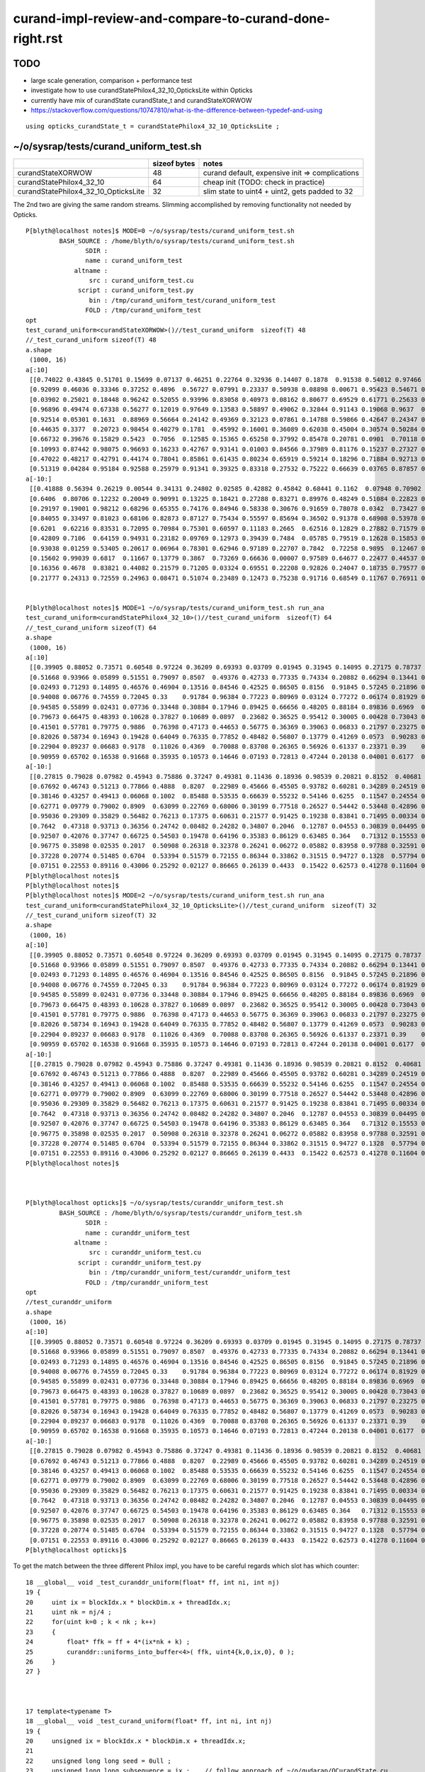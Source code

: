 curand-impl-review-and-compare-to-curand-done-right.rst
===========================================================

TODO
-----

* large scale generation, comparison + performance test
* investigate how to use curandStatePhilox4_32_10_OpticksLite within Opticks
* currently have mix of curandState  curandState_t and curandStateXORWOW
* https://stackoverflow.com/questions/10747810/what-is-the-difference-between-typedef-and-using   

::

    using opticks_curandState_t = curandStatePhilox4_32_10_OpticksLite ;


~/o/sysrap/tests/curand_uniform_test.sh
-------------------------------------------

+---------------------------------------+----------------+--------------------------------------------------+
|                                       |  sizeof bytes  |   notes                                          |
+=======================================+================+==================================================+
| curandStateXORWOW                     |    48          |  curand default, expensive init => complications |
+---------------------------------------+----------------+--------------------------------------------------+
| curandStatePhilox4_32_10              |    64          |  cheap init (TODO: check in practice)            |
+---------------------------------------+----------------+--------------------------------------------------+
| curandStatePhilox4_32_10_OpticksLite  |    32          |  slim state to uint4 + uint2, gets padded to 32  |
+---------------------------------------+----------------+--------------------------------------------------+


The 2nd two are giving the same random streams.   Slimming accomplished by removing functionality 
not needed by Opticks. 


::

    P[blyth@localhost notes]$ MODE=0 ~/o/sysrap/tests/curand_uniform_test.sh
             BASH_SOURCE : /home/blyth/o/sysrap/tests/curand_uniform_test.sh 
                    SDIR :  
                    name : curand_uniform_test 
                 altname :  
                     src : curand_uniform_test.cu 
                  script : curand_uniform_test.py 
                     bin : /tmp/curand_uniform_test/curand_uniform_test 
                    FOLD : /tmp/curand_uniform_test 
    opt
    test_curand_uniform<curandStateXORWOW>()//test_curand_uniform  sizeof(T) 48 
    //_test_curand_uniform sizeof(T) 48 
    a.shape
     (1000, 16)
    a[:10]
     [[0.74022 0.43845 0.51701 0.15699 0.07137 0.46251 0.22764 0.32936 0.14407 0.1878  0.91538 0.54012 0.97466 0.54747 0.65316 0.23024]
     [0.92099 0.46036 0.33346 0.37252 0.4896  0.56727 0.07991 0.23337 0.50938 0.08898 0.00671 0.95423 0.54671 0.82455 0.52706 0.93013]
     [0.03902 0.25021 0.18448 0.96242 0.52055 0.93996 0.83058 0.40973 0.08162 0.80677 0.69529 0.61771 0.25633 0.21368 0.34242 0.22408]
     [0.96896 0.49474 0.67338 0.56277 0.12019 0.97649 0.13583 0.58897 0.49062 0.32844 0.91143 0.19068 0.9637  0.89755 0.62429 0.71015]
     [0.92514 0.05301 0.1631  0.88969 0.56664 0.24142 0.49369 0.32123 0.07861 0.14788 0.59866 0.42647 0.24347 0.48918 0.40953 0.66764]
     [0.44635 0.3377  0.20723 0.98454 0.40279 0.1781  0.45992 0.16001 0.36089 0.62038 0.45004 0.30574 0.50284 0.45595 0.5516  0.84838]
     [0.66732 0.39676 0.15829 0.5423  0.7056  0.12585 0.15365 0.65258 0.37992 0.85478 0.20781 0.0901  0.70118 0.43362 0.10571 0.08183]
     [0.10993 0.87442 0.98075 0.96693 0.16233 0.42767 0.93141 0.01003 0.84566 0.37989 0.81176 0.15237 0.27327 0.41338 0.78616 0.08703]
     [0.47022 0.48217 0.42791 0.44174 0.78041 0.85861 0.61435 0.80234 0.65919 0.59214 0.18296 0.71884 0.92713 0.42197 0.01055 0.82696]
     [0.51319 0.04284 0.95184 0.92588 0.25979 0.91341 0.39325 0.83318 0.27532 0.75222 0.66639 0.03765 0.87857 0.96512 0.03355 0.81466]]
    a[-10:]
     [[0.41888 0.56394 0.26219 0.00544 0.34131 0.24802 0.02585 0.42882 0.45842 0.68441 0.1162  0.07948 0.70902 0.93657 0.54654 0.41797]
     [0.6406  0.80706 0.12232 0.20049 0.90991 0.13225 0.18421 0.27288 0.83271 0.89976 0.48249 0.51084 0.22823 0.63753 0.43524 0.96682]
     [0.29197 0.19001 0.98212 0.68296 0.65355 0.74176 0.84946 0.58338 0.30676 0.91659 0.78078 0.0342  0.73427 0.05188 0.61055 0.85   ]
     [0.84055 0.33497 0.81023 0.68106 0.82873 0.87127 0.75434 0.55597 0.85694 0.36502 0.91378 0.68908 0.53978 0.20404 0.01672 0.14249]
     [0.6201  0.62216 0.83531 0.72095 0.70984 0.75301 0.60597 0.11183 0.2665  0.62516 0.12829 0.27882 0.71579 0.59997 0.41287 0.72082]
     [0.42809 0.7106  0.64159 0.94931 0.23182 0.09769 0.12973 0.39439 0.7484  0.05785 0.79519 0.12628 0.15853 0.12913 0.14954 0.98629]
     [0.93038 0.01259 0.53405 0.20617 0.06964 0.78301 0.62946 0.97189 0.22707 0.7842  0.72258 0.9895  0.12467 0.85368 0.76313 0.08281]
     [0.15602 0.99039 0.6817  0.11667 0.13779 0.3867  0.73269 0.66636 0.00007 0.97589 0.64677 0.22477 0.44537 0.20699 0.73511 0.35352]
     [0.16356 0.4678  0.83821 0.44082 0.21579 0.71205 0.03324 0.69551 0.22208 0.92826 0.24047 0.18735 0.79577 0.88763 0.34437 0.94503]
     [0.21777 0.24313 0.72559 0.24963 0.08471 0.51074 0.23489 0.12473 0.75238 0.91716 0.68549 0.11767 0.76911 0.00663 0.21612 0.32016]]


    P[blyth@localhost notes]$ MODE=1 ~/o/sysrap/tests/curand_uniform_test.sh run_ana
    test_curand_uniform<curandStatePhilox4_32_10>()//test_curand_uniform  sizeof(T) 64 
    //_test_curand_uniform sizeof(T) 64 
    a.shape
     (1000, 16)
    a[:10]
     [[0.39905 0.88052 0.73571 0.60548 0.97224 0.36209 0.69393 0.03709 0.01945 0.31945 0.14095 0.27175 0.78737 0.41511 0.60463 0.42678]
     [0.51668 0.93966 0.05899 0.51551 0.79097 0.8507  0.49376 0.42733 0.77335 0.74334 0.20882 0.66294 0.13441 0.62506 0.31619 0.2022 ]
     [0.02493 0.71293 0.14895 0.46576 0.46904 0.13516 0.84546 0.42525 0.86505 0.8156  0.91845 0.57245 0.21896 0.9205  0.09499 0.67676]
     [0.94008 0.06776 0.74559 0.72045 0.33    0.91784 0.96384 0.77223 0.80969 0.03124 0.77272 0.06174 0.81929 0.41844 0.41939 0.97252]
     [0.94585 0.55899 0.02431 0.07736 0.33448 0.30884 0.17946 0.89425 0.66656 0.48205 0.88184 0.89836 0.6969  0.79549 0.25767 0.3373 ]
     [0.79673 0.66475 0.48393 0.10628 0.37827 0.10689 0.0897  0.23682 0.36525 0.95412 0.30005 0.00428 0.73043 0.31533 0.6468  0.33497]
     [0.41501 0.57781 0.79775 0.9886  0.76398 0.47173 0.44653 0.56775 0.36369 0.39063 0.06833 0.21797 0.23275 0.95811 0.83907 0.5221 ]
     [0.82026 0.58734 0.16943 0.19428 0.64049 0.76335 0.77852 0.48482 0.56807 0.13779 0.41269 0.0573  0.90283 0.31792 0.37071 0.46046]
     [0.22904 0.89237 0.06683 0.9178  0.11026 0.4369  0.70088 0.83708 0.26365 0.56926 0.61337 0.23371 0.39    0.98473 0.46428 0.68643]
     [0.90959 0.65702 0.16538 0.91668 0.35935 0.10573 0.14646 0.07193 0.72813 0.47244 0.20138 0.04001 0.6177  0.54076 0.19357 0.5996 ]]
    a[-10:]
     [[0.27815 0.79028 0.07982 0.45943 0.75886 0.37247 0.49381 0.11436 0.18936 0.98539 0.20821 0.8152  0.40681 0.32394 0.44613 0.73638]
     [0.67692 0.46743 0.51213 0.77866 0.4888  0.8207  0.22989 0.45666 0.45505 0.93782 0.60281 0.34289 0.24519 0.80186 0.63956 0.06417]
     [0.38146 0.43257 0.49413 0.06068 0.1002  0.85488 0.53535 0.66639 0.55232 0.54146 0.6255  0.11547 0.24554 0.04963 0.55223 0.69744]
     [0.62771 0.09779 0.79002 0.8909  0.63099 0.22769 0.68006 0.30199 0.77518 0.26527 0.54442 0.53448 0.42896 0.36567 0.65241 0.72206]
     [0.95036 0.29309 0.35829 0.56482 0.76213 0.17375 0.60631 0.21577 0.91425 0.19238 0.83841 0.71495 0.00334 0.37765 0.54948 0.46644]
     [0.7642  0.47318 0.93713 0.36356 0.24742 0.08482 0.24282 0.34807 0.2046  0.12787 0.04553 0.30839 0.04495 0.69015 0.63913 0.25015]
     [0.92507 0.42076 0.37747 0.66725 0.54503 0.19478 0.64196 0.35383 0.86129 0.63485 0.364   0.71312 0.15553 0.95252 0.20993 0.69912]
     [0.96775 0.35898 0.02535 0.2017  0.50908 0.26318 0.32378 0.26241 0.06272 0.05882 0.83958 0.97788 0.32591 0.57277 0.02442 0.4984 ]
     [0.37228 0.20774 0.51485 0.6704  0.53394 0.51579 0.72155 0.86344 0.33862 0.31515 0.94727 0.1328  0.57794 0.76964 0.37578 0.17121]
     [0.07151 0.22553 0.89116 0.43006 0.25292 0.02127 0.86665 0.26139 0.4433  0.15422 0.62573 0.41278 0.11604 0.45563 0.70743 0.23984]]
    P[blyth@localhost notes]$ 
    P[blyth@localhost notes]$ 
    P[blyth@localhost notes]$ MODE=2 ~/o/sysrap/tests/curand_uniform_test.sh run_ana
    test_curand_uniform<curandStatePhilox4_32_10_OpticksLite>()//test_curand_uniform  sizeof(T) 32 
    //_test_curand_uniform sizeof(T) 32 
    a.shape
     (1000, 16)
    a[:10]
     [[0.39905 0.88052 0.73571 0.60548 0.97224 0.36209 0.69393 0.03709 0.01945 0.31945 0.14095 0.27175 0.78737 0.41511 0.60463 0.42678]
     [0.51668 0.93966 0.05899 0.51551 0.79097 0.8507  0.49376 0.42733 0.77335 0.74334 0.20882 0.66294 0.13441 0.62506 0.31619 0.2022 ]
     [0.02493 0.71293 0.14895 0.46576 0.46904 0.13516 0.84546 0.42525 0.86505 0.8156  0.91845 0.57245 0.21896 0.9205  0.09499 0.67676]
     [0.94008 0.06776 0.74559 0.72045 0.33    0.91784 0.96384 0.77223 0.80969 0.03124 0.77272 0.06174 0.81929 0.41844 0.41939 0.97252]
     [0.94585 0.55899 0.02431 0.07736 0.33448 0.30884 0.17946 0.89425 0.66656 0.48205 0.88184 0.89836 0.6969  0.79549 0.25767 0.3373 ]
     [0.79673 0.66475 0.48393 0.10628 0.37827 0.10689 0.0897  0.23682 0.36525 0.95412 0.30005 0.00428 0.73043 0.31533 0.6468  0.33497]
     [0.41501 0.57781 0.79775 0.9886  0.76398 0.47173 0.44653 0.56775 0.36369 0.39063 0.06833 0.21797 0.23275 0.95811 0.83907 0.5221 ]
     [0.82026 0.58734 0.16943 0.19428 0.64049 0.76335 0.77852 0.48482 0.56807 0.13779 0.41269 0.0573  0.90283 0.31792 0.37071 0.46046]
     [0.22904 0.89237 0.06683 0.9178  0.11026 0.4369  0.70088 0.83708 0.26365 0.56926 0.61337 0.23371 0.39    0.98473 0.46428 0.68643]
     [0.90959 0.65702 0.16538 0.91668 0.35935 0.10573 0.14646 0.07193 0.72813 0.47244 0.20138 0.04001 0.6177  0.54076 0.19357 0.5996 ]]
    a[-10:]
     [[0.27815 0.79028 0.07982 0.45943 0.75886 0.37247 0.49381 0.11436 0.18936 0.98539 0.20821 0.8152  0.40681 0.32394 0.44613 0.73638]
     [0.67692 0.46743 0.51213 0.77866 0.4888  0.8207  0.22989 0.45666 0.45505 0.93782 0.60281 0.34289 0.24519 0.80186 0.63956 0.06417]
     [0.38146 0.43257 0.49413 0.06068 0.1002  0.85488 0.53535 0.66639 0.55232 0.54146 0.6255  0.11547 0.24554 0.04963 0.55223 0.69744]
     [0.62771 0.09779 0.79002 0.8909  0.63099 0.22769 0.68006 0.30199 0.77518 0.26527 0.54442 0.53448 0.42896 0.36567 0.65241 0.72206]
     [0.95036 0.29309 0.35829 0.56482 0.76213 0.17375 0.60631 0.21577 0.91425 0.19238 0.83841 0.71495 0.00334 0.37765 0.54948 0.46644]
     [0.7642  0.47318 0.93713 0.36356 0.24742 0.08482 0.24282 0.34807 0.2046  0.12787 0.04553 0.30839 0.04495 0.69015 0.63913 0.25015]
     [0.92507 0.42076 0.37747 0.66725 0.54503 0.19478 0.64196 0.35383 0.86129 0.63485 0.364   0.71312 0.15553 0.95252 0.20993 0.69912]
     [0.96775 0.35898 0.02535 0.2017  0.50908 0.26318 0.32378 0.26241 0.06272 0.05882 0.83958 0.97788 0.32591 0.57277 0.02442 0.4984 ]
     [0.37228 0.20774 0.51485 0.6704  0.53394 0.51579 0.72155 0.86344 0.33862 0.31515 0.94727 0.1328  0.57794 0.76964 0.37578 0.17121]
     [0.07151 0.22553 0.89116 0.43006 0.25292 0.02127 0.86665 0.26139 0.4433  0.15422 0.62573 0.41278 0.11604 0.45563 0.70743 0.23984]]
    P[blyth@localhost notes]$ 



    P[blyth@localhost opticks]$ ~/o/sysrap/tests/curanddr_uniform_test.sh
             BASH_SOURCE : /home/blyth/o/sysrap/tests/curanddr_uniform_test.sh 
                    SDIR :  
                    name : curanddr_uniform_test 
                 altname :  
                     src : curanddr_uniform_test.cu 
                  script : curanddr_uniform_test.py 
                     bin : /tmp/curanddr_uniform_test/curanddr_uniform_test 
                    FOLD : /tmp/curanddr_uniform_test 
    opt
    //test_curanddr_uniform   
    a.shape
     (1000, 16)
    a[:10]
     [[0.39905 0.88052 0.73571 0.60548 0.97224 0.36209 0.69393 0.03709 0.01945 0.31945 0.14095 0.27175 0.78737 0.41511 0.60463 0.42678]
     [0.51668 0.93966 0.05899 0.51551 0.79097 0.8507  0.49376 0.42733 0.77335 0.74334 0.20882 0.66294 0.13441 0.62506 0.31619 0.2022 ]
     [0.02493 0.71293 0.14895 0.46576 0.46904 0.13516 0.84546 0.42525 0.86505 0.8156  0.91845 0.57245 0.21896 0.9205  0.09499 0.67676]
     [0.94008 0.06776 0.74559 0.72045 0.33    0.91784 0.96384 0.77223 0.80969 0.03124 0.77272 0.06174 0.81929 0.41844 0.41939 0.97252]
     [0.94585 0.55899 0.02431 0.07736 0.33448 0.30884 0.17946 0.89425 0.66656 0.48205 0.88184 0.89836 0.6969  0.79549 0.25767 0.3373 ]
     [0.79673 0.66475 0.48393 0.10628 0.37827 0.10689 0.0897  0.23682 0.36525 0.95412 0.30005 0.00428 0.73043 0.31533 0.6468  0.33497]
     [0.41501 0.57781 0.79775 0.9886  0.76398 0.47173 0.44653 0.56775 0.36369 0.39063 0.06833 0.21797 0.23275 0.95811 0.83907 0.5221 ]
     [0.82026 0.58734 0.16943 0.19428 0.64049 0.76335 0.77852 0.48482 0.56807 0.13779 0.41269 0.0573  0.90283 0.31792 0.37071 0.46046]
     [0.22904 0.89237 0.06683 0.9178  0.11026 0.4369  0.70088 0.83708 0.26365 0.56926 0.61337 0.23371 0.39    0.98473 0.46428 0.68643]
     [0.90959 0.65702 0.16538 0.91668 0.35935 0.10573 0.14646 0.07193 0.72813 0.47244 0.20138 0.04001 0.6177  0.54076 0.19357 0.5996 ]]
    a[-10:]
     [[0.27815 0.79028 0.07982 0.45943 0.75886 0.37247 0.49381 0.11436 0.18936 0.98539 0.20821 0.8152  0.40681 0.32394 0.44613 0.73638]
     [0.67692 0.46743 0.51213 0.77866 0.4888  0.8207  0.22989 0.45666 0.45505 0.93782 0.60281 0.34289 0.24519 0.80186 0.63956 0.06417]
     [0.38146 0.43257 0.49413 0.06068 0.1002  0.85488 0.53535 0.66639 0.55232 0.54146 0.6255  0.11547 0.24554 0.04963 0.55223 0.69744]
     [0.62771 0.09779 0.79002 0.8909  0.63099 0.22769 0.68006 0.30199 0.77518 0.26527 0.54442 0.53448 0.42896 0.36567 0.65241 0.72206]
     [0.95036 0.29309 0.35829 0.56482 0.76213 0.17375 0.60631 0.21577 0.91425 0.19238 0.83841 0.71495 0.00334 0.37765 0.54948 0.46644]
     [0.7642  0.47318 0.93713 0.36356 0.24742 0.08482 0.24282 0.34807 0.2046  0.12787 0.04553 0.30839 0.04495 0.69015 0.63913 0.25015]
     [0.92507 0.42076 0.37747 0.66725 0.54503 0.19478 0.64196 0.35383 0.86129 0.63485 0.364   0.71312 0.15553 0.95252 0.20993 0.69912]
     [0.96775 0.35898 0.02535 0.2017  0.50908 0.26318 0.32378 0.26241 0.06272 0.05882 0.83958 0.97788 0.32591 0.57277 0.02442 0.4984 ]
     [0.37228 0.20774 0.51485 0.6704  0.53394 0.51579 0.72155 0.86344 0.33862 0.31515 0.94727 0.1328  0.57794 0.76964 0.37578 0.17121]
     [0.07151 0.22553 0.89116 0.43006 0.25292 0.02127 0.86665 0.26139 0.4433  0.15422 0.62573 0.41278 0.11604 0.45563 0.70743 0.23984]]
    P[blyth@localhost opticks]$ 



To get the match between the three different Philox impl, you have to be careful regards which slot has which counter::

     18 __global__ void _test_curanddr_uniform(float* ff, int ni, int nj)
     19 {
     20     uint ix = blockIdx.x * blockDim.x + threadIdx.x;
     21     uint nk = nj/4 ;
     22     for(uint k=0 ; k < nk ; k++)
     23     {
     24         float* ffk = ff + 4*(ix*nk + k) ;
     25         curanddr::uniforms_into_buffer<4>( ffk, uint4{k,0,ix,0}, 0 ); 
     26     }
     27 }
     


     17 template<typename T>
     18 __global__ void _test_curand_uniform(float* ff, int ni, int nj)
     19 {
     20     unsigned ix = blockIdx.x * blockDim.x + threadIdx.x;
     21 
     22     unsigned long long seed = 0ull ;
     23     unsigned long long subsequence = ix ;    // follow approach of ~/o/qudarap/QCurandState.cu 
     24     unsigned long long offset = 0ull ;
     25 
     26     T rng ;
     27 
     28     curand_init( seed, subsequence, offset, &rng );
     29 
     30     if(ix == 0) printf("//_test_curand_uniform sizeof(T) %lu \n", sizeof(T));
     31 
     32     int nk = nj/4 ;
     33 
     34     for(int k=0 ; k < nk ; k++)
     35     {
     36         float4 ans = curand_uniform4(&rng);
     37         ff[4*(ix*nk+k)+0] = ans.x ;
     38         ff[4*(ix*nk+k)+1] = ans.y ;
     39         ff[4*(ix*nk+k)+2] = ans.z ;
     40         ff[4*(ix*nk+k)+3] = ans.w ;
     41     }
     42 }
        









Philox C++ standard applic
---------------------------

* https://www.open-std.org/jtc1/sc22/wg21/docs/papers/2023/p2075r3.pdf


curand-done-right : interesting lower level curand with no state : profiting from Philox counter based PRNG
-----------------------------------------------------------------------------------------------------------------

Investigations over in env::

::

   cd
   git clone https://github.com/kshitijl/curand-done-right.git

   cp ~/curand-done-right/src/curand-done-right/curanddr.hxx ~/env/cuda/curand-done-right/
   cp ~/curand-done-right/examples/basic-pi.cu ~/env/cuda/curand-done-right/
   cp ~/curand-done-right/Makefile ~/env/cuda/curand-done-right/


Getting 2 or 4 doesnt change the first 2::

    P[blyth@localhost curand-done-right]$ ./basic-pi.sh 
    //estimate_pi  index 0  xx  0.178931 yy  0.075331 
    //estimate_pi  index 1  xx  0.072204 yy  0.117255 
    //estimate_pi  index 2  xx  0.312774 yy  0.602896 
    //estimate_pi  index 3  xx  0.081673 yy  0.547574 
    //estimate_pi  index 4  xx  0.944169 yy  0.364360 
    //estimate_pi  index 5  xx  0.278512 yy  0.287804 
    //estimate_pi  index 6  xx  0.111264 yy  0.254863 
    //estimate_pi  index 7  xx  0.838473 yy  0.444990 
    //estimate_pi  index 8  xx  0.947367 yy  0.443467 
    //estimate_pi  index 9  xx  0.853467 yy  0.653512 
    785338 448
    3.141352


    P[blyth@localhost curand-done-right]$ ./basic-pi.sh 
    //estimate_pi  index 0  xx  0.178931 yy  0.075331 zz  0.988173 ww  0.634883 
    //estimate_pi  index 1  xx  0.072204 yy  0.117255 zz  0.283267 ww  0.039935 
    //estimate_pi  index 2  xx  0.312774 yy  0.602896 zz  0.603033 ww  0.364543 
    //estimate_pi  index 3  xx  0.081673 yy  0.547574 zz  0.456981 ww  0.642444 
    //estimate_pi  index 4  xx  0.944169 yy  0.364360 zz  0.667021 ww  0.933453 
    //estimate_pi  index 5  xx  0.278512 yy  0.287804 zz  0.692024 ww  0.071551 
    //estimate_pi  index 6  xx  0.111264 yy  0.254863 zz  0.414897 ww  0.567098 
    //estimate_pi  index 7  xx  0.838473 yy  0.444990 zz  0.229636 ww  0.167966 
    //estimate_pi  index 8  xx  0.947367 yy  0.443467 zz  0.803773 ww  0.519327 
    //estimate_pi  index 9  xx  0.853467 yy  0.653512 zz  0.157435 ww  0.020901 
    785338 448
    3.141352


curanddr.hxx API needs no init and just takes counter arguments::

     36     //curanddr::vector_t<2,float> randoms = curanddr::uniforms<2>(uint4{0,0,0,seed}, index); 
     37     curanddr::vector_t<4,float> randoms = curanddr::uniforms<4>(uint4{0,0,0,seed}, index);


Second call with same index gives same values::

    37     curanddr::vector_t<4,float> randoms = curanddr::uniforms<4>(uint4{0,0,0,seed}, index);
    38     curanddr::vector_t<4,float> randoms1 = curanddr::uniforms<4>(uint4{0,0,0,seed}, index);

    P[blyth@localhost curand-done-right]$ ./basic-pi.sh 
    //estimate_pi  index 0  xx  0.178931 yy  0.075331 zz  0.988173 ww  0.634883 
    //estimate_pi  index 1  xx  0.072204 yy  0.117255 zz  0.283267 ww  0.039935 
    //estimate_pi  index 2  xx  0.312774 yy  0.602896 zz  0.603033 ww  0.364543 
    //estimate_pi  index 3  xx  0.081673 yy  0.547574 zz  0.456981 ww  0.642444 
    //estimate_pi  index 4  xx  0.944169 yy  0.364360 zz  0.667021 ww  0.933453 
    //estimate_pi  index 5  xx  0.278512 yy  0.287804 zz  0.692024 ww  0.071551 
    //estimate_pi  index 6  xx  0.111264 yy  0.254863 zz  0.414897 ww  0.567098 
    //estimate_pi  index 7  xx  0.838473 yy  0.444990 zz  0.229636 ww  0.167966 
    //estimate_pi  index 8  xx  0.947367 yy  0.443467 zz  0.803773 ww  0.519327 
    //estimate_pi  index 9  xx  0.853467 yy  0.653512 zz  0.157435 ww  0.020901 
    //estimate_pi  index 0  xx1  0.178931 yy1  0.075331 zz1  0.988173 ww1  0.634883 
    //estimate_pi  index 1  xx1  0.072204 yy1  0.117255 zz1  0.283267 ww1  0.039935 
    //estimate_pi  index 2  xx1  0.312774 yy1  0.602896 zz1  0.603033 ww1  0.364543 
    //estimate_pi  index 3  xx1  0.081673 yy1  0.547574 zz1  0.456981 ww1  0.642444 
    //estimate_pi  index 4  xx1  0.944169 yy1  0.364360 zz1  0.667021 ww1  0.933453 
    //estimate_pi  index 5  xx1  0.278512 yy1  0.287804 zz1  0.692024 ww1  0.071551 
    //estimate_pi  index 6  xx1  0.111264 yy1  0.254863 zz1  0.414897 ww1  0.567098 
    //estimate_pi  index 7  xx1  0.838473 yy1  0.444990 zz1  0.229636 ww1  0.167966 
    //estimate_pi  index 8  xx1  0.947367 yy1  0.443467 zz1  0.803773 ww1  0.519327 
    //estimate_pi  index 9  xx1  0.853467 yy1  0.653512 zz1  0.157435 ww1  0.020901 
    785338 448
    3.141352
    P[blyth@localhost curand-done-right]$


Second call with index+1 repeats values from other thread::

    37     curanddr::vector_t<4,float> randoms = curanddr::uniforms<4>(uint4{0,0,0,seed}, index);
    38     curanddr::vector_t<4,float> randoms1 = curanddr::uniforms<4>(uint4{0,0,0,seed}, index+1);

    P[blyth@localhost curand-done-right]$ ./basic-pi.sh 
    //estimate_pi  index 0  xx  0.178931 yy  0.075331 zz  0.988173 ww  0.634883 
    //estimate_pi  index 1  xx  0.072204 yy  0.117255 zz  0.283267 ww  0.039935 
    //estimate_pi  index 2  xx  0.312774 yy  0.602896 zz  0.603033 ww  0.364543 
    //estimate_pi  index 3  xx  0.081673 yy  0.547574 zz  0.456981 ww  0.642444 
    //estimate_pi  index 4  xx  0.944169 yy  0.364360 zz  0.667021 ww  0.933453 
    //estimate_pi  index 5  xx  0.278512 yy  0.287804 zz  0.692024 ww  0.071551 
    //estimate_pi  index 6  xx  0.111264 yy  0.254863 zz  0.414897 ww  0.567098 
    //estimate_pi  index 7  xx  0.838473 yy  0.444990 zz  0.229636 ww  0.167966 
    //estimate_pi  index 8  xx  0.947367 yy  0.443467 zz  0.803773 ww  0.519327 
    //estimate_pi  index 9  xx  0.853467 yy  0.653512 zz  0.157435 ww  0.020901 
    //estimate_pi  index 0  xx1  0.072204 yy1  0.117255 zz1  0.283267 ww1  0.039935 
    //estimate_pi  index 1  xx1  0.312774 yy1  0.602896 zz1  0.603033 ww1  0.364543 
    //estimate_pi  index 2  xx1  0.081673 yy1  0.547574 zz1  0.456981 ww1  0.642444 
    //estimate_pi  index 3  xx1  0.944169 yy1  0.364360 zz1  0.667021 ww1  0.933453 
    //estimate_pi  index 4  xx1  0.278512 yy1  0.287804 zz1  0.692024 ww1  0.071551 
    //estimate_pi  index 5  xx1  0.111264 yy1  0.254863 zz1  0.414897 ww1  0.567098 
    //estimate_pi  index 6  xx1  0.838473 yy1  0.444990 zz1  0.229636 ww1  0.167966 
    //estimate_pi  index 7  xx1  0.947367 yy1  0.443467 zz1  0.803773 ww1  0.519327 
    //estimate_pi  index 8  xx1  0.853467 yy1  0.653512 zz1  0.157435 ww1  0.020901 
    //estimate_pi  index 9  xx1  0.030141 yy1  0.643481 zz1  0.333829 ww1  0.758343 
    785338 448
    3.141352
    P[blyth@localhost curand-done-right]$ 



check what curanddr.hxx does
-----------------------------

Usage::

    37     curanddr::vector_t<4,float> randoms = curanddr::uniforms<4>(uint4{0,0,0,seed}, index);


/home/blyth/env/cuda/curand-done-right/curanddr.hxx::

    076   template<int Arity>
     77   __device__ vector_t<Arity> uniforms(uint4 counter, uint key) {
     78     enum { n_blocks = (Arity + 4 - 1)/4 };
     79 
     80     float scratch[n_blocks * 4];
     81 
     82     iterate<n_blocks>([&](uint index) {
     83         uint2 local_key{key, index};
     84         uint4 result = curand_Philox4x32_10(counter, local_key);
     85 
     86         uint ii = index*4;
     87         scratch[ii]   = _curand_uniform(result.x);
     88         scratch[ii+1] = _curand_uniform(result.y);
     89         scratch[ii+2] = _curand_uniform(result.z);
     90         scratch[ii+3] = _curand_uniform(result.w);
     91       });
     92 
     93     vector_t<Arity> answer;
     94 
     95     iterate<Arity>([&](uint index) {
     96         answer.values[index] = scratch[index];
     97       });
     98 
     99     return answer;
    100   }


The iterate is template meta programming, compile time unrolling ? 

::

    In [10]: (np.arange(1,20) + 4 - 1)//4
    Out[10]: array([1, 1, 1, 1, 2, 2, 2, 2, 3, 3, 3, 3, 4, 4, 4, 4, 5, 5, 5])



sizeof(curandStatePhilox4_32_10) 64 : BUT SEEMS NOT REALLY NEEDED AS NO INIT
-------------------------------------------------------------------------------

/usr/local/cuda/include/curand_philox4x32_x.h::

    092 struct curandStatePhilox4_32_10 {

     93    uint4 ctr;                      // 16 
     94    uint4 output;                   // 16   < also used to fake 1-by-1 when actually 4-by-4   
     95    uint2 key;                      //  8
     96    unsigned int STATE;             //  4  < 0,1,2,3,(4): used to fake 1-by-1 when actually 4-by-4 

     97    int boxmuller_flag;              // 4  < used by curand_normal faking 1-by-1 when 2-by-2
     98    int boxmuller_flag_double;       // 4  
     99    float boxmuller_extra;           // 4 
    100    double boxmuller_extra_double;   // 8 
    101 };                                // ------
    102                                       64    total bytes

                                              24    (16+8 uint4 ctr, uint2 key)  counters  

                                              20    used to fake 1-by-1 when actually 4-by-4 for curand_uniform
                                              20    used to fake 1-by-1 when actually 2-by-2 for curand_normal



curand_kernel.h::

     140 struct curandStateXORWOW {
     141     unsigned int d, v[5];
     142     int boxmuller_flag;
     143     int boxmuller_flag_double;
     144     float boxmuller_extra;
     145     double boxmuller_extra_double;
     146 };


boxuller fields only used for gaussian/normal 
-------------------------------------------------

::

    342 QUALIFIERS float curand_normal(curandStatePhilox4_32_10_t *state)
    343 {
    344     if(state->boxmuller_flag != EXTRA_FLAG_NORMAL) {
    345         unsigned int x, y;
    346         x = curand(state);
    347         y = curand(state);
    348         float2 v = _curand_box_muller(x, y);
    349         state->boxmuller_extra = v.y;
    350         state->boxmuller_flag = EXTRA_FLAG_NORMAL;
    351         return v.x;
    352     }
    353     state->boxmuller_flag = 0;
    354     return state->boxmuller_extra;
    355 }

    /// AHHA : the boxmuller_extra and boxmuller_flag is again
    ///        making something that naturally gives 2 normally 
    ///        distrib values look like it gives 1 without 
    ///        ... and costs 20 bytes for this "fib"

    402 QUALIFIERS float2 curand_normal2(curandStateXORWOW_t *state)
    403 {
    404     return curand_box_muller(state);
    405 }

    151 template <typename R>
    152 QUALIFIERS float2 curand_box_muller(R *state)
    153 {
    154     float2 result;
    155     unsigned int x = curand(state);
    156     unsigned int y = curand(state);
    157     result = _curand_box_muller(x, y);
    158     return result;
    159 }

     69 QUALIFIERS float2 _curand_box_muller(unsigned int x, unsigned int y)
     70 {
     71     float2 result;
     72     float u = x * CURAND_2POW32_INV + (CURAND_2POW32_INV/2);
     73     float v = y * CURAND_2POW32_INV_2PI + (CURAND_2POW32_INV_2PI/2);
     74 #if __CUDA_ARCH__ > 0
     75     float s = sqrtf(-2.0f * logf(u));
     76     __sincosf(v, &result.x, &result.y);
     77 #else
     78     float s = sqrtf(-2.0f * logf(u));
     79     result.x = sinf(v);
     80     result.y = cosf(v);
     81 #endif
     82     result.x *= s;
     83     result.y *= s;
     84     return result;
     85 }







::

    1012 QUALIFIERS void curand_init(unsigned long long seed,
    1013                                  unsigned long long subsequence,
    1014                                  unsigned long long offset,
    1015                                  curandStatePhilox4_32_10_t *state)
    1016 {
    1017     state->ctr = make_uint4(0, 0, 0, 0);
    1018     state->key.x = (unsigned int)seed;
    1019     state->key.y = (unsigned int)(seed>>32);
    1020     state->STATE = 0;
    1021     state->boxmuller_flag = 0;
    1022     state->boxmuller_flag_double = 0;
    1023     state->boxmuller_extra = 0.f;
    1024     state->boxmuller_extra_double = 0.;
    1025     skipahead_sequence(subsequence, state);
    1026     skipahead(offset, state);
    1027 }

    0961 QUALIFIERS void skipahead(unsigned long long n, curandStatePhilox4_32_10_t *state)
     962 {
     963     state->STATE += (n & 3);
     964     n /= 4;
     965     if( state->STATE > 3 ){
     966         n += 1;
     967         state->STATE -= 4;
     968     }
     969     Philox_State_Incr(state, n);
     970     state->output = curand_Philox4x32_10(state->ctr,state->key);
     971 }
    /// looks to be fiddling to enable generator that returns sets of four random uint 
    /// to look like it can be skipped ahead not in steps of four by item by item 
    /// [n & 3 is 0,1,2,3 only, whats range if STATE? 0,1,2,3 only ? ]

    106 QUALIFIERS void Philox_State_Incr(curandStatePhilox4_32_10_t* s, unsigned long long n)
    107 {
    108    unsigned int nlo = (unsigned int)(n);
    109    unsigned int nhi = (unsigned int)(n>>32);
    110 
    111    s->ctr.x += nlo;
    112    if( s->ctr.x < nlo )
    113       nhi++;
    114 
    115    s->ctr.y += nhi;
    116    if(nhi <= s->ctr.y)
    117       return;
    118    if(++s->ctr.z) return;
    119    ++s->ctr.w;
    120 }


    170 QUALIFIERS uint4 curand_Philox4x32_10( uint4 c, uint2 k)
    171 {
    172    c = _philox4x32round(c, k);                           // 1 
    173    k.x += PHILOX_W32_0; k.y += PHILOX_W32_1;
    174    c = _philox4x32round(c, k);                           // 2
    175    k.x += PHILOX_W32_0; k.y += PHILOX_W32_1;
    176    c = _philox4x32round(c, k);                           // 3 
    177    k.x += PHILOX_W32_0; k.y += PHILOX_W32_1;
    178    c = _philox4x32round(c, k);                           // 4 
    179    k.x += PHILOX_W32_0; k.y += PHILOX_W32_1;
    180    c = _philox4x32round(c, k);                           // 5 
    181    k.x += PHILOX_W32_0; k.y += PHILOX_W32_1;
    182    c = _philox4x32round(c, k);                           // 6 
    183    k.x += PHILOX_W32_0; k.y += PHILOX_W32_1;
    184    c = _philox4x32round(c, k);                           // 7 
    185    k.x += PHILOX_W32_0; k.y += PHILOX_W32_1;
    186    c = _philox4x32round(c, k);                           // 8 
    187    k.x += PHILOX_W32_0; k.y += PHILOX_W32_1;
    188    c = _philox4x32round(c, k);                           // 9 
    189    k.x += PHILOX_W32_0; k.y += PHILOX_W32_1;
    190    return _philox4x32round(c, k);                        // 10
    191 }

* Notice arg structs used as workspace




/usr/local/cuda/include/curand_kernel.h::

    255 QUALIFIERS float curand_uniform(curandStatePhilox4_32_10_t *state)
    256 {
    257    return _curand_uniform(curand(state));
    258 }





/usr/local/cuda/include/curand_uniform.h::

     69 QUALIFIERS float _curand_uniform(unsigned int x)
     70 {
     71     return x * CURAND_2POW32_INV + (CURAND_2POW32_INV/2.0f);
     72 }





     878 QUALIFIERS unsigned int curand(curandStatePhilox4_32_10_t *state)
     879 {
     880     // Maintain the invariant: output[STATE] is always "good" and
     881     //  is the next value to be returned by curand.
     882     unsigned int ret;
     883     switch(state->STATE++){
     884     default:
     885         ret = state->output.x;
     886         break;
     887     case 1:
     888         ret = state->output.y;
     889         break;
     890     case 2:
     891         ret = state->output.z;
     892         break;
     893     case 3:
     894         ret = state->output.w;
     895         break;
     896     }
     897     if(state->STATE == 4){
     898         Philox_State_Incr(state);
     899         state->output = curand_Philox4x32_10(state->ctr,state->key);
     900         state->STATE = 0;
     901     }
     902     return ret;
     903 }


/home/blyth/env/cuda/curand-done-right/curanddr.hxx::

    076   template<int Arity>
     77   __device__ vector_t<Arity> uniforms(uint4 counter, uint key) {
     78     enum { n_blocks = (Arity + 4 - 1)/4 };
     79 
     80     float scratch[n_blocks * 4];
     81 
     82     iterate<n_blocks>([&](uint index) {
     83         uint2 local_key{key, index};
     84         uint4 result = curand_Philox4x32_10(counter, local_key);
     85 
     86         uint ii = index*4;
     87         scratch[ii]   = _curand_uniform(result.x);
     88         scratch[ii+1] = _curand_uniform(result.y);
     89         scratch[ii+2] = _curand_uniform(result.z);
     90         scratch[ii+3] = _curand_uniform(result.w);
     91       });
     92 
     93     vector_t<Arity> answer;
     94 
     95     iterate<Arity>([&](uint index) {
     96         answer.values[index] = scratch[index];
     97       });
     98 
     99     return answer;
    100   }



::

     905 /**
     906  * \brief Return tuple of 4 32-bit pseudorandoms from a Philox4_32_10 generator.
     907  *
     908  * Return 128 bits of pseudorandomness from the Philox4_32_10 generator in \p state,
     909  * increment position of generator by four.
     910  *
     911  * \param state - Pointer to state to update
     912  *
     913  * \return 128-bits of pseudorandomness as a uint4, all bits valid to use.
     914  */
     915 
     916 QUALIFIERS uint4 curand4(curandStatePhilox4_32_10_t *state)
     917 {
     918     uint4 r;
     919 
     920     uint4 tmp = state->output;
     921     Philox_State_Incr(state);
     922     state->output= curand_Philox4x32_10(state->ctr,state->key);
     923     switch(state->STATE){
     924     case 0:
     925         return tmp;
     926     case 1:
     927         r.x = tmp.y;
     928         r.y = tmp.z;
     929         r.z = tmp.w;
     930         r.w = state->output.x;
     931         break;
     932     case 2:
     933         r.x = tmp.z;
     934         r.y = tmp.w;
     935         r.z = state->output.x;
     936         r.w = state->output.y;
     937         break;
     938     case 3:
     939         r.x = tmp.w;
     940         r.y = state->output.x;
     941         r.z = state->output.y;
     942         r.w = state->output.z;
     943         break;
     944     default:
     945         // NOT possible but needed to avoid compiler warnings
     946         return tmp;
     947     }
     948     return r;
     949 }


::

    P[blyth@localhost include]$ pwd
    /usr/local/cuda/include
    P[blyth@localhost include]$ grep curand_Philox4x32_10 *.h
    curand_kernel.h:        state->output = curand_Philox4x32_10(state->ctr,state->key);
    curand_kernel.h:    state->output= curand_Philox4x32_10(state->ctr,state->key);
    curand_kernel.h:    state->output = curand_Philox4x32_10(state->ctr,state->key);
    curand_kernel.h:    state->output = curand_Philox4x32_10(state->ctr,state->key);
    curand_philox4x32_x.h:QUALIFIERS uint4 curand_Philox4x32_10( uint4 c, uint2 k)
    P[blyth@localhost include]$ 



How to make normal curand API with curandState use this ? 
------------------------------------------------------------

Could construct::

   curandStatePhilox4_32_10_OpticksLite
   {
        uint4 ctr ; 
        uint2 key ; 
   };

   float4 curand_uniform4( curandStatePhilox4_32_10_OpticksLite* state )
   {
       uint4 result = curand_Philox4x32_10(state->ctr, state->key);  

       // increment counter leaving the two uint of the key for user, eg eventID and photonID
       if(++state->ctr.x==0) 
       if(++state->ctr.y==0) 
       if(++state->ctr.z==0) 
       ++state->ctr.w ; 

       return _curand_uniform4(answer) ; 
   }



    255 QUALIFIERS float curand_uniform(curandStatePhilox4_32_10_t *state)
    256 {
    257    return _curand_uniform(curand(state));
    258 }

::

    287 static __forceinline__ __device__ void simulate( const uint3& launch_idx, const uint3& dim, quad2* prd )
    288 {
    289     sevent* evt = params.evt ;
    290     if (launch_idx.x >= evt->num_photon) return;
    291 
    292     unsigned idx = launch_idx.x ;  // aka photon_idx
    293     unsigned genstep_idx = evt->seed[idx] ;
    294     const quad6& gs = evt->genstep[genstep_idx] ;
    295 
    296     qsim* sim = params.sim ;
    297 
    298 //#define OLD_WITHOUT_SKIPAHEAD 1
    299 #ifdef OLD_WITHOUT_SKIPAHEAD
    300     curandState rng = sim->rngstate[idx] ;
    301 #else
    302     curandState rng ;
    303     sim->rng->get_rngstate_with_skipahead( rng, sim->evt->index, idx );
    304 #endif
    305 
    306 

::

     53 inline QRNG_METHOD void qrng::get_rngstate_with_skipahead(curandStateXORWOW& rng, unsigned event_idx, unsigned photon_idx )
     54 {
     55     unsigned long long skipahead_ = skipahead_event_offset*event_idx ;
     56     rng = *(rng_states + photon_idx) ;
     57     skipahead( skipahead_, &rng );
     58 }



